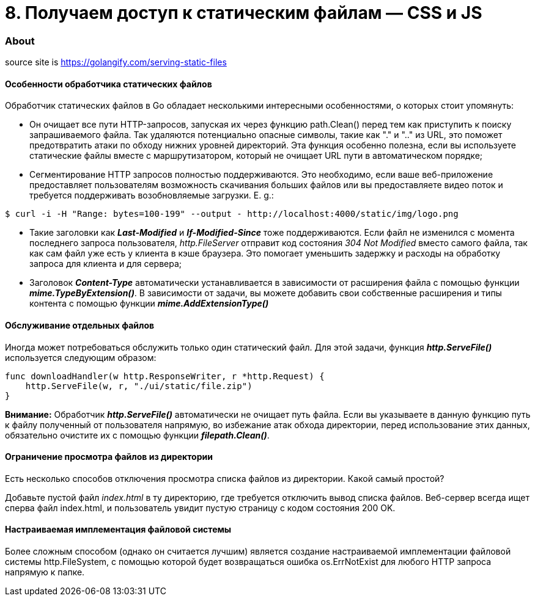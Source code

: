 = 8. Получаем доступ к статическим файлам — CSS и JS

=== About

source site is https://golangify.com/serving-static-files

==== Особенности обработчика статических файлов

Обработчик статических файлов в Go обладает несколькими интересными особенностями, о которых стоит упомянуть:

- Он очищает все пути HTTP-запросов, запуская их через функцию path.Clean() перед тем как приступить к поиску запрашиваемого файла. Так удаляются потенциально опасные символы, такие как "." и ".." из URL, это поможет предотвратить атаки по обходу нижних уровней директорий. Эта функция особенно полезна, если вы используете статические файлы вместе с маршрутизатором, который не очищает URL пути в автоматическом порядке;

- Сегментирование HTTP запросов полностью поддерживаются. Это необходимо, если ваше веб-приложение предоставляет пользователям возможность скачивания больших файлов или вы предоставляете видео поток и требуется поддерживать возобновляемые загрузки. E. g.:

[source, bash]
----
$ curl -i -H "Range: bytes=100-199" --output - http://localhost:4000/static/img/logo.png
----

- Такие заголовки как *_Last-Modified_* и *_If-Modified-Since_* тоже поддерживаются. Если файл не изменился с момента последнего запроса пользователя, _http.FileServer_ отправит код состояния _304 Not Modified_ вместо самого файла, так как сам файл уже есть у клиента в кэше браузера. Это помогает уменьшить задержку и расходы на обработку запроса для клиента и для сервера;

- Заголовок *_Content-Type_* автоматически устанавливается в зависимости от расширения файла с помощью функции *_mime.TypeByExtension()_*. В зависимости от задачи, вы можете добавить свои собственные расширения и типы контента с помощью функции *_mime.AddExtensionType()_*

==== Обслуживание отдельных файлов

Иногда может потребоваться обслужить только один статический файл. Для этой задачи, функция *_http.ServeFile()_* используется следующим образом:

[source, go]
----
func downloadHandler(w http.ResponseWriter, r *http.Request) {
    http.ServeFile(w, r, "./ui/static/file.zip")
}
----

*Внимание:* Обработчик *_http.ServeFile()_* автоматически не очищает путь файла. Если вы указываете в данную функцию путь к файлу полученный от пользователя напрямую, во избежание атак обхода директории, перед использование этих данных, обязательно очистите их с помощью функции *_filepath.Clean()_*.

==== Ограничение просмотра файлов из директории

Есть несколько способов отключения просмотра списка файлов из директории. Какой самый простой?

Добавьте пустой файл _index.html_ в ту директорию, где требуется отключить вывод списка файлов. Веб-сервер всегда ищет сперва файл index.html, и пользователь увидит пустую страницу с кодом состояния 200 OK.

==== Настраиваемая имплементация файловой системы

Более сложным способом (однако он считается лучшим) является создание настраиваемой имплементации файловой системы http.FileSystem, с помощью которой будет возвращаться ошибка os.ErrNotExist для любого HTTP запроса напрямую к папке.